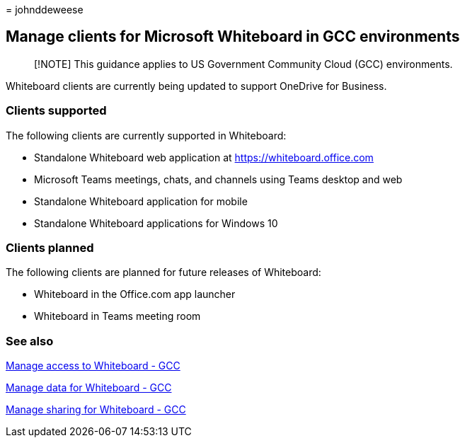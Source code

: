 = 
johnddeweese

== Manage clients for Microsoft Whiteboard in GCC environments

____
[!NOTE] This guidance applies to US Government Community Cloud (GCC)
environments.
____

Whiteboard clients are currently being updated to support OneDrive for
Business.

=== Clients supported

The following clients are currently supported in Whiteboard:

* Standalone Whiteboard web application at https://whiteboard.office.com
* Microsoft Teams meetings, chats, and channels using Teams desktop and
web
* Standalone Whiteboard application for mobile
* Standalone Whiteboard applications for Windows 10

=== Clients planned

The following clients are planned for future releases of Whiteboard:

* Whiteboard in the Office.com app launcher
* Whiteboard in Teams meeting room

=== See also

link:manage-whiteboard-access-gcc.md[Manage access to Whiteboard - GCC]

link:manage-data-gcc.md[Manage data for Whiteboard - GCC]

link:manage-sharing-gcc.md[Manage sharing for Whiteboard - GCC]
